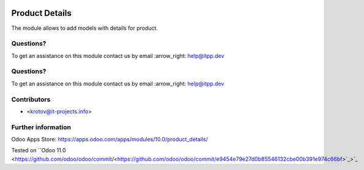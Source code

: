 .. image:: https://itpp.dev/images/infinity-readme.png
   :alt: Tested and maintained by IT Projects Labs
   :target: https://itpp.dev

.. image:: https://itpp.dev/images/infinity-readme.png
   :alt: Tested and maintained by IT Projects Labs
   :target: https://itpp.dev

.. image:: https://img.shields.io/badge/license-MIT-blue.svg
   :target: https://opensource.org/licenses/MIT
   :alt: License: MIT

=================
 Product Details
=================

The module allows to add models with details for product.

Questions?
==========

To get an assistance on this module contact us by email :arrow_right: help@itpp.dev

Questions?
==========

To get an assistance on this module contact us by email :arrow_right: help@itpp.dev

Contributors
============
* <krotov@it-projects.info>

Further information
===================

Odoo Apps Store: https://apps.odoo.com/apps/modules/10.0/product_details/

Tested on ``Odoo 11.0 <https://github.com/odoo/odoo/commit/<https://github.com/odoo/odoo/commit/e9454e79e27d0b85546132cbe00b391e974c66bf>`_>`_

